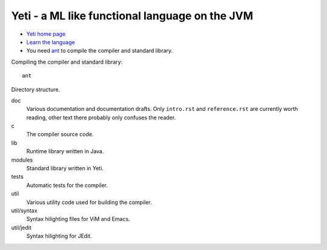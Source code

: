 ===================================================
  Yeti - a ML like functional language on the JVM
===================================================

* `Yeti home page <http://mth.github.io/yeti/>`_
* `Learn the language <http://dot.planet.ee/yeti/intro.html>`_
* You need `ant <http://ant.apache.org/>`_ to compile the compiler
  and standard library.

Compiling the compiler and standard library::

    ant

Directory structure.

doc
    Various documentation and documentation drafts. Only ``intro.rst`` and
    ``reference.rst`` are currently worth reading, other text there probably
    only confuses the reader.

c
    The compiler source code.

lib
    Runtime library written in Java.

modules
    Standard library written in Yeti.

tests
    Automatic tests for the compiler.

util
    Various utility code used for building the compiler.

util/syntax
    Syntax hilighting files for ViM and Emacs.

util/jedit
    Syntax hilighting for JEdit.
